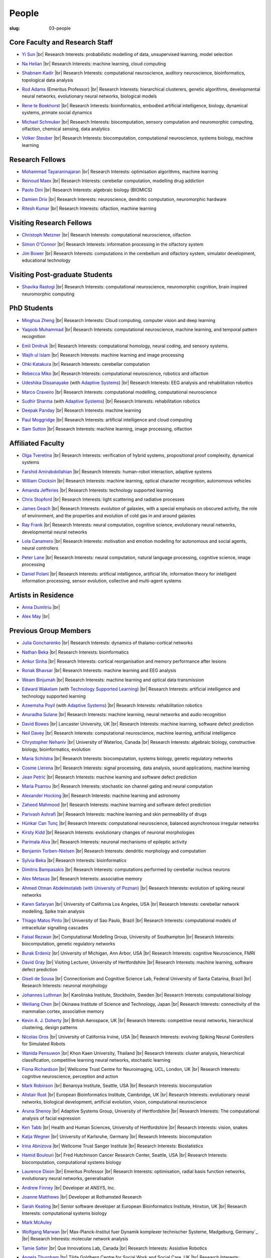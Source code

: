 People
######
:slug: 03-people

.. _Adaptive Systems: #
.. _Technology Supported Learning: #


Core Faculty and Research Staff
--------------------------------

- `Yi Sun`_ |br|
  Research Interests: probabilistic modelling of data, unsupervised learning, model selection

.. _Yi Sun: https://researchprofiles.herts.ac.uk/portal/en/persons/yi-sun(0ea48521-5ead-4285-929c-8db4b2aef1f0).html

- `Na Helian`_ |br|
  Research Interests: machine learning, cloud computing

.. _Na Helian: https://researchprofiles.herts.ac.uk/portal/en/persons/na-helian(acd0e94e-caa1-4ffe-8f0d-ee5dccbd923f).html

- `Shabnam Kadir`_ |br|
  Research Interests: computational neuroscience, auditory neuroscience, bioinformatics, topological data analysis

.. _Shabnam Kadir: https://researchprofiles.herts.ac.uk/portal/en/persons/shabnam-kadir(487abc65-1574-4e1b-8816-452d013ab299).html

- `Rod Adams`_ (Emeritus Professor) |br|
  Research Interests: hierarchical clusterers, genetic algorithms, developmental neural networks, evolutionary neural networks, biological models

.. _Rod Adams: https://researchprofiles.herts.ac.uk/portal/en/persons/roderick-adams(b275ad07-733e-48c9-b71d-9fd70809843a).html

- `Rene te Boekhorst`_ |br|
  Research Interests: bioinformatics, embodied artificial intelligence, biology, dynamical systems, primate social dynamics

.. _Rene te Boekhorst: https://researchprofiles.herts.ac.uk/portal/en/persons/rene-te-boekhorst(9d93242e-fc6f-46e3-9bd9-a59cbbbb8288).html

- `Michael Schmuker`_ |br|
  Research Interests: biocomputation, sensory computation and neuromorphic computing, olfaction, chemical sensing, data analytics

.. _Michael Schmuker: https://researchprofiles.herts.ac.uk/portal/en/persons/michael-schmuker(fda08dd2-790b-4871-92cb-324b9f1e4267).html

- `Volker Steuber`_ |br|
  Research Interests: biocomputation, computational neuroscience, systems biology, machine learning

.. _Volker Steuber: https://researchprofiles.herts.ac.uk/portal/en/persons/volker-steuber(43b1e474-9894-40d4-8eed-470dd7a7f29e).html

Research Fellows
-----------------

- `Mohammad Tayaraninajaran`_ |br|
  Research Interests: optimisation algorithms, machine learning

.. _Mohammad Tayaraninajaran:

- `Reinoud Maex`_ |br|
  Research Interests: cerebellar computation, modelling drug addiction

.. _Reinoud Maex:

- `Paolo Dini`_ |br|
  Research Interests: algebraic biology (BIOMICS)

.. _Paolo Dini:

- `Damien Drix`_ |br|
  Research Interests: neuroscience, dendritic computation, neuromorphic hardware

.. _Damien Drix: https://scholar.google.co.uk/citations?user=y5LqFCQAAAAJ&hl=en

- `Ritesh Kumar`_ |br|
  Research Interests: olfaction, machine learning

.. _Ritesh Kumar: https://scholar.google.com/citations?user=ls5bkwsAAAAJ&hl=en

Visiting Research Fellows
-------------------------

- `Christoph Metzner`_ |br|
  Research Interests: computational neuroscience, olfaction

.. _Christoph Metzner:

- `Simon O'Connor`_ |br|
  Research Interests: information processing in the olfactory system

.. _Simon O'Connor:

- `Jim Bower`_ |br|
  Research Interests: computations in the cerebellum and olfactory system, simulator development, educational technology

.. _Jim Bower:

Visiting Post-graduate Students
--------------------------------

- `Shavika Rastogi`_ |br|
  Research Interests: computational neuroscience, neuromorphic cognition, brain inspired neuromorphic computing

.. _Shavika Rastogi: https://www.linkedin.com/in/shavika-rastogi-03293371/



PhD Students
------------

- `Minghua Zheng`_ |br|
  Research Interests: Cloud computing, computer vision and deep learning

.. _Minghua Zheng:


- `Yaqoob Muhammad`_ |br|
  Research Interests: computational neuroscience, machine learning, and temporal pattern recognition

.. _Yaqoob Muhammad:


- `Emil Dmitruk`_ |br|
  Research Interests: computational homology, neural coding, and sensory systems.

.. _Emil Dmitruk:

- `Wajih ul Islam`_ |br|
  Research Interests: machine learning and image processing

.. _Wajih ul Islam:

- `Ohki Katakura`_ |br|
  Research Interests: cerebellar computation

.. _Ohki Katakura:

- `Rebecca Miko`_ |br|
  Research Interests: computational neuroscience, robotics and olfaction

.. _Rebecca Miko: https://uk.linkedin.com/in/rebecca-miko

- `Udeshika Dissanayake`_ (with `Adaptive Systems`_) |br|
  Research Interests: EEG analysis and rehabilitation robotics

.. _Udeshika Dissanayake:

.. His last name requires a different character - can't use the standard linking way for it

- `Marco Craveiro`_ |br|
  Research Interests: computational modelling, computational neuroscience

.. _Marco Craveiro: https://mcraveiro.blogspot.co.uk/

- `Sudhir Sharma`_ (with `Adaptive Systems`_) |br|
  Research Interests: rehabilitation robotics

.. _Sudhir Sharma:

- `Deepak Panday`_ |br|
  Research Interests: machine learning

.. _Deepak Panday:

- `Paul Moggridge`_ |br|
  Research Interests: artificial intelligence and cloud computing

.. _Paul Moggridge: https://uk.linkedin.com/in/pmmoggridge

- `Sam Sutton <https://uk.linkedin.com/in/samuel-sutton-582a00b5>`__ |br|
  Research Interests: machine learning, image processing, olfaction

Affiliated Faculty
------------------

- `Olga Tveretina`_ |br|
  Research Interests: verification of hybrid systems, propositional proof complexity​, dynamical systems

.. _Olga Tveretina:

- `Farshid Amirabdollahian`_ |br|
  Research Interests: human-robot interaction, adaptive systems

.. _Farshid Amirabdollahian:

- `William Clocksin`_ |br|
  Research Interests: machine learning, optical character recognition, autonomous vehicles

.. _William Clocksin:

- `Amanda Jefferies`_ |br|
  Research Interests: technology supported learning

.. _Amanda Jefferies:

- `Chris Stopford`_ |br|
  Research Interests: light scattering and radiative processes

.. _Chris Stopford: https://researchprofiles.herts.ac.uk/portal/en/persons/chris-stopford(257ec99a-564f-4fbf-985f-8189cc31ce12).html

- `James Geach`_ |br|
  Research Interests: evolution of galaxies, with a special emphasis on obscured activity, the role of environment, and the properties and evolution of cold gas in and around galaxies

.. _James Geach: http://www.jamesgeach.com/

- `Ray Frank`_ |br|
  Research Interests: neural computation, cognitive science, evolutionary neural networks, developmental neural networks

.. _Ray Frank:

- `Lola Canamero`_ |br|
  Research Interests: motivation and emotion modelling for autonomous and social agents, neural controllers

.. _Lola Canamero: https://researchprofiles.herts.ac.uk/portal/en/persons/lola-canamero(63a7227c-1c54-4d7c-b2dd-70e9baec5003).html

- `Peter Lane`_ |br|
  Research Interests: neural computation, natural language processing, cognitive science, image processing

.. _Peter Lane: https://researchprofiles.herts.ac.uk/portal/en/persons/peter-lane(bb457ee3-4eb1-4e04-97bb-6e9f1cf2ac91).html

- `Daniel Polani`_ |br|
  Research Interests: artificial intelligence, artificial life, information theory for intelligent information processing, sensor evolution, collective and multi-agent systems

.. _Daniel Polani: https://researchprofiles.herts.ac.uk/portal/en/persons/daniel-polani(01cd29b6-ead6-4b2c-9e73-e39f197bd41d).html

Artists in Residence
----------------------
- `Anna Dumitriu`_ |br|

.. _Anna Dumitriu: https://annadumitriu.co.uk

- `Alex May`_ |br|

.. _Alex May: https://www.alexmayarts.co.uk/


Previous Group Members
----------------------

- `Julia Goncharenko`_ |br|
  Research Interests: dynamics of thalamo-cortical networks

.. _Julia Goncharenko:

- `Nathan Beka`_ |br|
  Research Interests: bioinformatics

.. _Nathan Beka:

- `Ankur Sinha`_ |br|
  Research Interests: cortical reorganisation and memory performance after lesions

.. _Ankur Sinha: https://ankursinha.in

- `Ronak Bhavsar`_ |br|
  Research Interests: machine learning and EEG analysis

.. _Ronak Bhavsar:

- `Weam Binjumah`_ |br|
  Research Interests: machine learning and optical data transmission

.. _Weam Binjumah:

- `Edward Wakelam`_ (with `Technology Supported Learning`_) |br|
  Research Interests: artificial intelligence and technology supported learning

.. _Edward Wakelam: https://uk.linkedin.com/pub/ed-wakelam/1/152/aa9


- `Azeemsha Poyil`_ (with `Adaptive Systems`_) |br|
  Research Interests: rehabilitation robotics

.. _Azeemsha Poyil:

- `Anuradha Sulane`_ |br|
  Research Interests: machine learning, neural networks and audio recognition

.. _Anuradha Sulane:

- `David Bowes`_ |br|
  Lancaster University, UK |br|
  Research Interests: machine learning, software defect prediction

.. _David Bowes: https://researchprofiles.herts.ac.uk/portal/en/persons/david-bowes(bb92daec-1377-4f23-a505-800dd314dceb).html

- `Neil Davey`_ |br|
  Research Interests: computational neuroscience, machine learning, artificial intelligence

.. _Neil Davey:

- `Chrystopher Nehaniv`_ |br|
  University of Waterloo, Canada |br|
  Research Interests: algebraic biology, constructive biology, bioinformatics, evolution

.. _Chrystopher Nehaniv: https://researchprofiles.herts.ac.uk/portal/en/persons/chrystopher-nehaniv(820b26d8-d3ca-400b-9d71-e26a3eabb835).html

- `Maria Schilstra`_ |br|
  Research Interests: biocomputation, systems biology, genetic regulatory networks

.. _Maria Schilstra:

- `Cosme Llerena`_ |br|
  Research Interests: signal processing, data analysis, sound applications, machine learning

.. _Cosme Llerena:

- `Jean Petrić`_ |br|
  Research Interests: machine learning and software defect prediction

.. _Jean Petrić:

- `Maria Psarrou`_ |br|
  Research Interests: stochastic ion channel gating and neural computation

.. _Maria Psarrou:

- `Alexander Hocking`_ |br|
  Research Interests: machine learning and astronomy

.. _Alexander Hocking:

- `Zaheed Mahmood`_ |br|
  Research Interests: machine learning and software defect prediction

.. _Zaheed Mahmood: https://uk.linkedin.com/in/zaheedmahmood

- `Parivash Ashrafi`_ |br|
  Research Interests: machine learning and skin permeability of drugs

.. _Parivash Ashrafi:

- `Hünkar Can Tunç`_ |br|
  Research Interests: computational neuroscience, balanced asynchronous irregular networks

.. _Hünkar Can Tunç:

- `Kirsty Kidd`_ |br|
  Research Interests: evolutionary changes of neuronal morphologies

.. _Kirsty Kidd:

- `Parimala Alva`_ |br|
  Research Interests: neuronal mechanisms of epileptic activity

.. _Parimala Alva:

- `Benjamin Torben-Nielsen`_ |br|
  Research Interests: dendritic morphology and computation

.. _Benjamin Torben-Nielsen:

- `Sylvia Beka`_ |br|
  Research Interests: bioinformatics

.. _Sylvia Beka:

- `Dimitris Bampasakis`_ |br|
  Research Interests: computations performed by cerebellar nucleus neurons

.. _Dimitris Bampasakis: http://www.researchgate.net/profile/Dimitris_Bampasakis

- `Alex Metaxas`_ |br|
  Research Interests: associative memory

.. _Alex Metaxas:

- `Ahmed Otman Abdelmotaleb (with University of Poznan)`_ |br|
  Research Interests: evolution of spiking neural networks

.. _Ahmed Otman Abdelmotaleb (with University of Poznan):

- `Karen Safaryan`_ |br|
  University of California Los Angeles, USA |br|
  Research Interests: cerebellar network modelling, Spike train analysis

.. _Karen Safaryan:

- `Thiago Matos Pinto`_ |br|
  University of Sao Paulo, Brazil |br|
  Research Interests: computational models of intracellular signalling cascades

.. _Thiago Matos Pinto:

- `Faisal Rezwan`_ |br|
  Computational Modelling Group, University of Southampton |br|
  Research Interests: biocomputation, genetic regulatory networks

.. _Faisal Rezwan:

- `Burak Erdeniz`_ |br|
  University of Michigan, Ann Arbor, USA |br|
  Research Interests: cognitive Neuroscience, FMRI

.. _Burak Erdeniz:

- `David Gray`_ |br|
  Visiting Lecturer, University of Hertfordshire |br|
  Research Interests: machine learning, software defect prediction

.. _David Gray:

- `Giseli de Sousa`_ |br|
  Connectionism and Cognitive Science Lab, Federal University of Santa Catarina, Brazil |br|
  Research Interests: neuronal morphology

.. _Giseli de Sousa:

- `Johannes Luthman`_ |br|
  Karolinska Institute, Stockholm, Sweden |br|
  Research Interests: computational biology

.. _Johannes Luthman:

- `Weiliang Chen`_ |br|
  Okinawa Institute of Science and Technology, Japan |br|
  Research Interests: connectivity of the mammalian cortex, associative memory

.. _Weiliang Chen:

- `Kevin A. J. Doherty`_ |br|
  British Aerospace, UK |br|
  Research Interests: competitive neural networks, hierarchical clustering, design patterns

.. _Kevin A. J. Doherty:

- `Nicolas Oros`_ |br|
  University of California Irvine, USA |br|
  Research Interests: evolving Spiking Neural Controllers for Simulated Robots

.. _Nicolas Oros:

- `Wanida Pensuwon`_ |br|
  Khon Kaen University, Thailand |br|
  Research Interests: cluster analysis, hierarchical classification, competitive learning neural networks, stochastic learning

.. _Wanida Pensuwon:

- `Fiona Richardson`_ |br|
  Wellcome Trust Centre for Neuroimaging, UCL, London, UK |br|
  Research Interests: cognitive neuroscience, perception and action

.. _Fiona Richardson:

- `Mark Robinson`_ |br|
  Benaroya Institute, Seattle, USA |br|
  Research Interests: biocomputation

.. _Mark Robinson:

- `Alistair Rust`_ |br|
  European Bioinformatics Institute, Cambridge, UK |br|
  Research Interests: evolutionary neural networks, biological development, artificial evolution, vision, computational neuroscience

.. _Alistair Rust:

- `Aruna Shenoy`_ |br|
  Adaptive Systems Group, University of Hertfordshire |br|
  Research Interests: The computational analysis of facial expression

.. _Aruna Shenoy:

- `Ken Tabb`_ |br|
  Health and Human Sciences, University of Hertfordshire |br|
  Research Interests: vision, snakes

.. _Ken Tabb:

- `Katja Wegner`_ |br|
  University of Karlsruhe, Germany |br|
  Research Interests: biocomputation

.. _Katja Wegner:

- `Irina Abnizova`_ |br|
  Wellcome Trust Sanger Institute |br|
  Research Interests: Biostatistics

.. _Irina Abnizova:

- `Hamid Boulouri`_ |br|
  Fred Hutchinson Cancer Research Center, Seattle, USA |br|
  Research Interests: biocomputation, computational systems biology

.. _Hamid Boulouri:

- `Laurence Dixon`_ |br|
  Emeritus Professor |br|
  Research Interests: optimisation, radial basis function networks, evolutionary neural networks, generalisation

.. _Laurence Dixon:

- `Andrew Finney`_ |br|
  Developer at ANSYS, Inc.

.. _Andrew Finney:

- `Joanne Matthews`_ |br|
  Developer at Rothamsted Research

.. _Joanne Matthews:

- `Sarah Keating`_ |br|
  Senior software developer at European Bioinformatics Institute, Hinxton, UK |br|
  Research Interests: computational systems biology

.. _Sarah Keating:

- `Mark McAuley`_

.. _Mark McAuley:

- `Wolfgang Marwan`_ |br|
  Max-Planck-Institut fuer Dynamik komplexer technischer Systeme, Madgeburg, Germany`_ |br|
  Research Interests: molecular network analysis

.. _Wolfgang Marwan:

- `Tamie Salter`_ |br|
  Que Innovations Lab, Canada |br|
  Research Interests: Assistive Robotics

.. _Tamie Salter:

- `Angela Thurnham`_ |br|
  Tilda Goldberg Centre for Social Work and Social Care, UK |br|
  Research Interests: Schizophrenia and Connectionist Models

.. _Angela Thurnham:

- `Zhengjun Pan`_ |br|
  Software Contractor at Anite; Director at TurboLab Ltd

.. _Zhengjun Pan:

.. |br| raw:: html

    <br />
